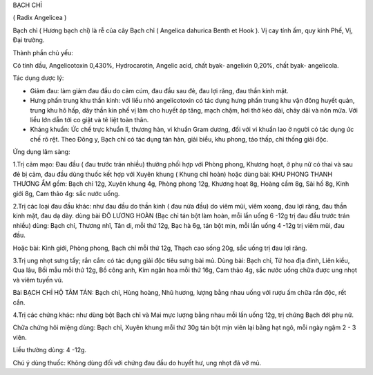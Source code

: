 

BẠCH CHỈ

( Radix Angelicea )

Bạch chỉ ( Hương bạch chỉ) là rễ của cây Bạch chỉ ( Angelica dahurica
Benth et Hook ). Vị cay tính ấm, quy kinh Phế, Vị, Đại trường.

Thành phần chủ yếu:

Có tinh dầu, Angelicotoxin 0,430%, Hydrocarotin, Angelic acid, chất
byak- angelixin 0,20%, chất byak- angelicola.

Tác dụng dược lý:

-  Giảm đau: làm giảm đau đầu do cảm cúm, đau đầu sau đẻ, đau lợi răng,
   đau thần kinh mặt.
-  Hưng phấn trung khu thần kinh: với liều nhỏ angelicotoxin có tác dụng
   hưng phấn trung khu vận đông huyết quản, trung khu hô hấp, dây thần
   kin phế vị làm cho huyết áp tăng, mạch chậm, hơi thở kéo dài, chảy
   dãi và nôn mửa. Với liều lớn dẫn tới co giật và tê liệt toàn thân.
-  Kháng khuẩn: Ức chế trực khuẩn lî, thương hàn, vi khuẩn Gram dương,
   đối với vi khuẩn lao ở người có tác dụng ức chế rõ rệt. Theo Đông y,
   Bạch chỉ có tác dụng tán hàn, giải biểu, khu phong, táo thấp, chỉ
   thống giải độc.

Ứng dụng lâm sàng:

1.Trị cảm mạo: Đau đầu ( đau trước trán nhiều) thường phối hợp với Phòng
phong, Khương hoạt, ở phụ nữ có thai và sau đẻ bị cảm, đau đầu dùng
thuốc kết hợp với Xuyên khung ( Khung chỉ hoàn) hoặc dùng bài: KHU PHONG
THANH THƯƠNG ẨM gồm: Bạch chỉ 12g, Xuyên khung 4g, Phòng phong 12g,
Khương hoạt 8g, Hoàng cầm 8g, Sài hồ 8g, Kinh giới 8g, Cam thảo 4g: sắc
nước uống.

2.Trị các loại đau đầu khác: như đau đầu do thần kinh ( đau nửa đầu) do
viêm mũi, viêm xoang, đau lợi răng, đau thần kinh mặt, đau dạ dày. dùng
bài ĐÔ LƯƠNG HOÀN (Bạc chỉ tán bột làm hoàn, mỗi lần uống 6 -12g trị đau
đầu trước trán nhiều) dùng: Bạch chỉ, Thương nhĩ, Tân di, mỗi thứ 12g,
Bạc hà 6g, tán bột mịn, mỗi lần uống 4 -12g trị viêm mũi, đau đầu.

Hoặc bài: Kinh giới, Phòng phong, Bạch chỉ mỗi thứ 12g, Thạch cao sống
20g, sắc uống trị đau lợi răng.

3.Trị ung nhọt sưng tấy; rắn cắn: có tác dụng giải độc tiêu sưng bài mủ.
Dùng bài: Bạch chỉ, Tử hoa địa đinh, Liên kiều, Qua lâu, Bối mẫu mỗi thứ
12g, Bồ công anh, Kim ngân hoa mỗi thứ 16g, Cam thảo 4g, sắc nước uống
chữa được ung nhọt và viêm tuyến vú.

Bài BẠCH CHỈ HỘ TÂM TÁN: Bạch chỉ, Hùng hoàng, Nhũ hương, lượng bằng
nhau uống với rượu ấm chữa rắn độc, rết cắn.

4.Trị các chứng khác: như dùng bột Bạch chỉ và Mai mực lượng bằng nhau
mỗi lần uống 12g, trị chứng Bạch đới phụ nữ.

Chữa chứng hôi miệng dùng: Bạch chỉ, Xuyên khung mỗi thứ 30g tán bột mịn
viên lại bằng hạt ngô, mỗi ngày ngậm 2 - 3 viên.

Liều thường dùng: 4 -12g.

Chú ý dùng thuốc: Không dùng đối với chứng đau đầu do huyết hư, ung nhọt
đã vỡ mủ.
